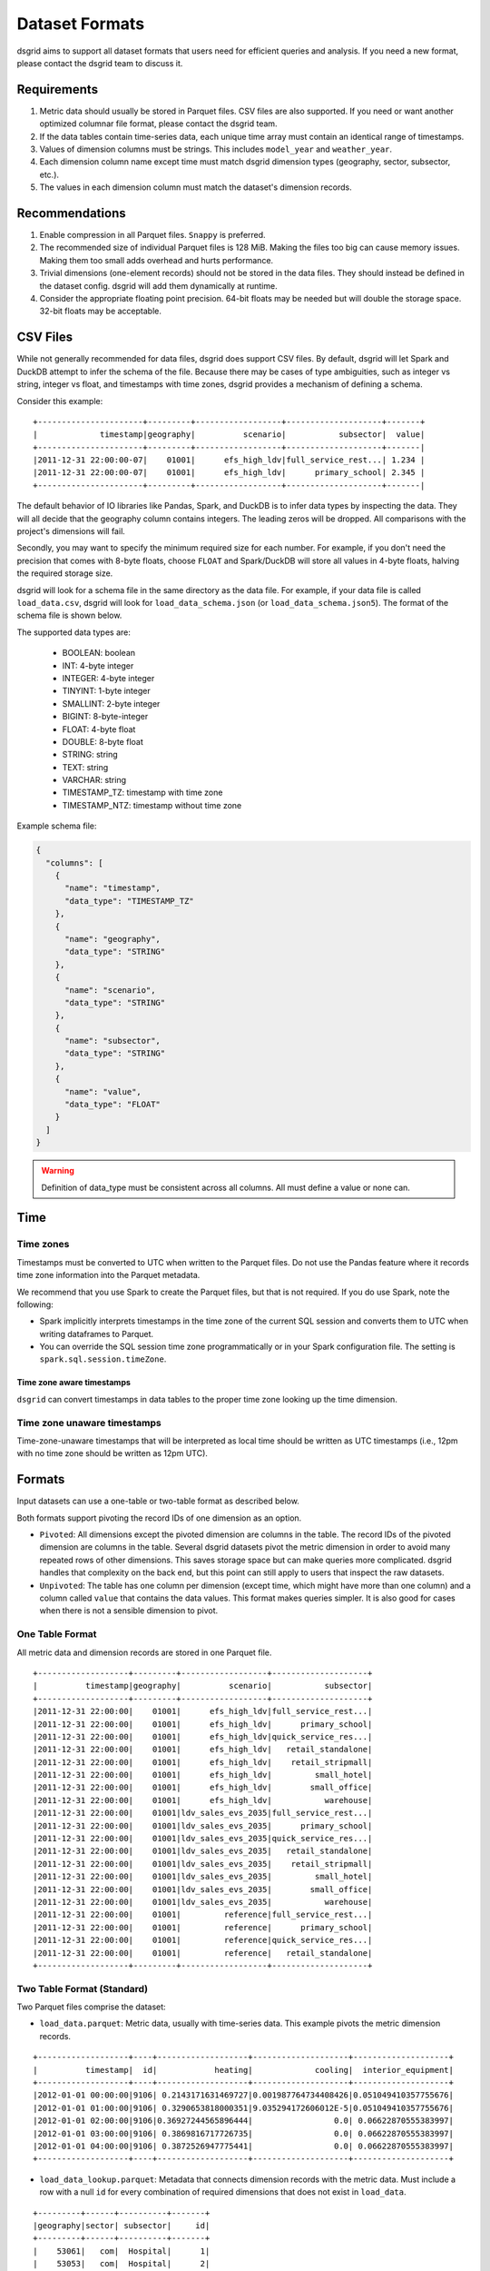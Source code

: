 .. _dataset-formats:

****************
Dataset Formats
****************

dsgrid aims to support all dataset formats that users need for efficient queries and analysis. If
you need a new format, please contact the dsgrid team to discuss it.

Requirements
=============
1. Metric data should usually be stored in Parquet files. CSV files are also supported. If you
   need or want another optimized columnar file format, please contact the dsgrid team.
2. If the data tables contain time-series data, each unique time array must contain an identical
   range of timestamps.
3. Values of dimension columns must be strings. This includes ``model_year`` and ``weather_year``.
4. Each dimension column name except time must match dsgrid dimension types (geography, sector,
   subsector, etc.).
5. The values in each dimension column must match the dataset's dimension records.

Recommendations
===============
1. Enable compression in all Parquet files. ``Snappy`` is preferred.
2. The recommended size of individual Parquet files is 128 MiB. Making the files too big can cause
   memory issues. Making them too small adds overhead and hurts performance.
3. Trivial dimensions (one-element records) should not be stored in the data files. They should
   instead be defined in the dataset config. dsgrid will add them dynamically at runtime.
4. Consider the appropriate floating point precision. 64-bit floats may be needed but will double
   the storage space. 32-bit floats may be acceptable.


CSV Files
=========
While not generally recommended for data files, dsgrid does support CSV files. By default,
dsgrid will let Spark and DuckDB attempt to infer the schema of the file. Because there may be
cases of type ambiguities, such as integer vs string, integer vs float, and timestamps with time
zones, dsgrid provides a mechanism of defining a schema.

Consider this example::

    +----------------------+---------+------------------+--------------------+-------+
    |             timestamp|geography|          scenario|           subsector|  value|
    +----------------------+---------+------------------+--------------------+-------|
    |2011-12-31 22:00:00-07|    01001|      efs_high_ldv|full_service_rest...| 1.234 |
    |2011-12-31 22:00:00-07|    01001|      efs_high_ldv|      primary_school| 2.345 |
    +----------------------+---------+------------------+--------------------+-------|

The default behavior of IO libraries like Pandas, Spark, and DuckDB is to infer data types by
inspecting the data. They will all decide that the geography column contains integers. The
leading zeros will be dropped. All comparisons with the project's dimensions will fail.

Secondly, you may want to specify the minimum required size for each number. For example,
if you don't need the precision that comes with 8-byte floats, choose ``FLOAT`` and
Spark/DuckDB will store all values in 4-byte floats, halving the required storage size.

dsgrid will look for a schema file in the same directory as the data file. For example, if
your data file is called ``load_data.csv``, dsgrid will look for ``load_data_schema.json``
(or ``load_data_schema.json5``). The format of the schema file is shown below.

The supported data types are:

    - BOOLEAN: boolean
    - INT: 4-byte integer
    - INTEGER: 4-byte integer
    - TINYINT: 1-byte integer
    - SMALLINT: 2-byte integer
    - BIGINT: 8-byte-integer
    - FLOAT: 4-byte float
    - DOUBLE: 8-byte float
    - STRING: string
    - TEXT: string
    - VARCHAR: string
    - TIMESTAMP_TZ: timestamp with time zone
    - TIMESTAMP_NTZ: timestamp without time zone

Example schema file:

.. code-block:: json

    {
      "columns": [
        {
          "name": "timestamp",
          "data_type": "TIMESTAMP_TZ"
        },
        {
          "name": "geography",
          "data_type": "STRING"
        },
        {
          "name": "scenario",
          "data_type": "STRING"
        },
        {
          "name": "subsector",
          "data_type": "STRING"
        },
        {
          "name": "value",
          "data_type": "FLOAT"
        }
      ]
    }

.. warning:: Definition of data_type must be consistent across all columns. All must
     define a value or none can.


Time
====

Time zones
----------
Timestamps must be converted to UTC when written to the Parquet files. Do not use the Pandas
feature where it records time zone information into the Parquet metadata.

We recommend that you use Spark to create the Parquet files, but that is not required.
If you do use Spark, note the following:

- Spark implicitly interprets timestamps in the time zone of the current SQL session and converts
  them to UTC when writing dataframes to Parquet.
- You can override the SQL session time zone programmatically or in your Spark configuration file.
  The setting is ``spark.sql.session.timeZone``.

Time zone aware timestamps
~~~~~~~~~~~~~~~~~~~~~~~~~~
``dsgrid`` can convert timestamps in data tables to the proper time zone looking up the time
dimension.

Time zone unaware timestamps
----------------------------
Time-zone-unaware timestamps that will be interpreted as local time should be written as UTC
timestamps (i.e., 12pm with no time zone should be written as 12pm UTC).


Formats
=======
Input datasets can use a one-table or two-table format as described below.

Both formats support pivoting the record IDs of one dimension as an option.

- ``Pivoted``: All dimensions except the pivoted dimension are columns in the table. The record IDs
  of the pivoted dimension are columns in the table. Several dsgrid datasets
  pivot the metric dimension in order to avoid many repeated rows of other dimensions. This saves
  storage space but can make queries more complicated. dsgrid handles that complexity on the back
  end, but this point can still apply to users that inspect the raw datasets.
- ``Unpivoted``: The table has one column per dimension (except time, which might have more than
  one column) and a column called ``value`` that contains the data values. This format
  makes queries simpler. It is also good for cases when there is not a sensible dimension to pivot.

.. _one-table-format:

One Table Format
----------------
All metric data and dimension records are stored in one Parquet file.

::

    +-------------------+---------+------------------+--------------------+
    |          timestamp|geography|          scenario|           subsector|
    +-------------------+---------+------------------+--------------------+
    |2011-12-31 22:00:00|    01001|      efs_high_ldv|full_service_rest...|
    |2011-12-31 22:00:00|    01001|      efs_high_ldv|      primary_school|
    |2011-12-31 22:00:00|    01001|      efs_high_ldv|quick_service_res...|
    |2011-12-31 22:00:00|    01001|      efs_high_ldv|   retail_standalone|
    |2011-12-31 22:00:00|    01001|      efs_high_ldv|    retail_stripmall|
    |2011-12-31 22:00:00|    01001|      efs_high_ldv|         small_hotel|
    |2011-12-31 22:00:00|    01001|      efs_high_ldv|        small_office|
    |2011-12-31 22:00:00|    01001|      efs_high_ldv|           warehouse|
    |2011-12-31 22:00:00|    01001|ldv_sales_evs_2035|full_service_rest...|
    |2011-12-31 22:00:00|    01001|ldv_sales_evs_2035|      primary_school|
    |2011-12-31 22:00:00|    01001|ldv_sales_evs_2035|quick_service_res...|
    |2011-12-31 22:00:00|    01001|ldv_sales_evs_2035|   retail_standalone|
    |2011-12-31 22:00:00|    01001|ldv_sales_evs_2035|    retail_stripmall|
    |2011-12-31 22:00:00|    01001|ldv_sales_evs_2035|         small_hotel|
    |2011-12-31 22:00:00|    01001|ldv_sales_evs_2035|        small_office|
    |2011-12-31 22:00:00|    01001|ldv_sales_evs_2035|           warehouse|
    |2011-12-31 22:00:00|    01001|         reference|full_service_rest...|
    |2011-12-31 22:00:00|    01001|         reference|      primary_school|
    |2011-12-31 22:00:00|    01001|         reference|quick_service_res...|
    |2011-12-31 22:00:00|    01001|         reference|   retail_standalone|
    +-------------------+---------+------------------+--------------------+

.. _two-table-format:

Two Table Format (Standard)
----------------------------
Two Parquet files comprise the dataset:

- ``load_data.parquet``: Metric data, usually with time-series data. This example pivots the metric
  dimension records.

::

    +-------------------+----+-------------------+--------------------+--------------------+
    |          timestamp|  id|            heating|             cooling|  interior_equipment|
    +-------------------+----+-------------------+--------------------+--------------------+
    |2012-01-01 00:00:00|9106| 0.2143171631469727|0.001987764734408426|0.051049410357755676|
    |2012-01-01 01:00:00|9106| 0.3290653818000351|9.035294172606012E-5|0.051049410357755676|
    |2012-01-01 02:00:00|9106|0.36927244565896444|                 0.0| 0.06622870555383997|
    |2012-01-01 03:00:00|9106| 0.3869816717726735|                 0.0| 0.06622870555383997|
    |2012-01-01 04:00:00|9106| 0.3872526947775441|                 0.0| 0.06622870555383997|
    +-------------------+----+-------------------+--------------------+--------------------+


- ``load_data_lookup.parquet``: Metadata that connects dimension records with the metric data. Must
  include a row with a null ``id`` for every combination of required dimensions that does not exist
  in ``load_data``.

::

    +---------+------+----------+-------+
    |geography|sector| subsector|     id|
    +---------+------+----------+-------+
    |    53061|   com|  Hospital|      1|
    |    53053|   com|  Hospital|      2|
    |    53005|   com|  Hospital|      3|
    |    53025|   com|  Hospital|      4|
    |    53045|   com|  Hospital|      5|
    +---------+------+----------+-------+

Each unique time array in ``load_data`` must be denoted with an ID that corresponds to a record in
``load_data_lookup``. The ID is user-defined. Users may want to use a sequentially-increasing
integer or encode other information into specific bytes of each integer.

The table may optionally include the column ``scaling_factor`` to account for cases where the value
columns need to multiplied by a scaling factor. If ``scaling_factor`` does not apply, the value in
the row can be ``1.0`` or ``null``.

This format minimizes file storage because

1. Time arrays can be shared across combinations of dimension records, possibly with different
   scaling factors.
2. Dimension information is not repeated for every timestamp. (This could be minimal because of
   compression inside the Parquet files.)

Time Formats
============

DateTime
--------
The load data table has one column representing time, typically called ``timestamp``. When written
to Parquet files the type should be the ``TIMESTAMP`` logical type (integer, not string) and be
adjusted to UTC. When read into Spark the type should be ``TimestampType`` (not
``TimestampNTZType``).

Handling of no-time-zone timestamps (Spark type ``TimestampNTZType``) is possible. Contact the
dsgrid team if you need this.

Annual
------
Load data contains one value per model year.

::

    [2020, 2021, 2022]

Representative Period
---------------------
Metric data contains timestamps that represent multiple periods. dsgrid supports the following
formats:

one_week_per_month_by_hour
~~~~~~~~~~~~~~~~~~~~~~~~~~
Each time array contains one week of hourly data (24 hours per day) that
applies to an entire month. The times represent local time (no time zone).
There are no shifts, missing hours, or extra hours for daylight savings time.

- All time columns must be integers.
- `month` is one-based, starting in January. ``Jan`` -> 1, ``Feb`` -> 2, etc.
- `day_of_week` is zero-based, starting on Monday. ``Mon`` -> 0, ``Tue`` -> 1, etc.
- `hour` is zero-based, starting at midnight.

::

    +---+-----+-----------+----+--------+
    | id|month|day_of_week|hour|dim_col1|
    +---+-----+-----------+----+--------+
    |  1|    4|          0|   0|     1.0|
    |  1|    4|          0|   1|     1.0|
    |  1|    4|          0|   2|     1.0|
    |  1|    4|          0|   3|     1.0|
    |  1|    4|          0|   4|     1.0|
    |  1|    4|          0|   5|     1.0|
    |  1|    4|          0|   6|     1.0|
    |  1|    4|          0|   7|     1.0|
    |  1|    4|          0|   8|     1.0|
    |  1|    4|          0|   9|     1.0|
    |  1|    4|          0|  10|     1.0|
    |  1|    4|          0|  11|     1.0|
    |  1|    4|          0|  12|     1.0|
    |  1|    4|          0|  13|     1.0|
    |  1|    4|          0|  14|     1.0|
    |  1|    4|          0|  15|     1.0|
    |  1|    4|          0|  16|     1.0|
    |  1|    4|          0|  17|     1.0|
    |  1|    4|          0|  18|     1.0|
    |  1|    4|          0|  19|     1.0|
    |  1|    4|          0|  20|     1.0|
    |  1|    4|          0|  21|     1.0|
    |  1|    4|          0|  22|     1.0|
    |  1|    4|          0|  23|     1.0|
    |  1|    4|          1|   0|     1.0|
    +---+-----+-----------+----+--------+

dsgrid can add support for other period formats. Please submit requests as
needed.
